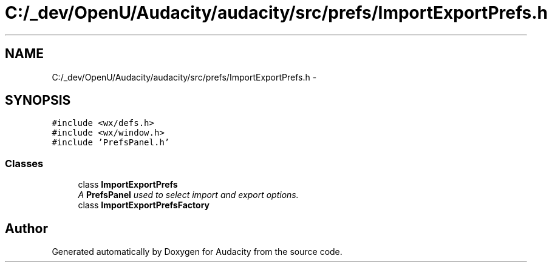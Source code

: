 .TH "C:/_dev/OpenU/Audacity/audacity/src/prefs/ImportExportPrefs.h" 3 "Thu Apr 28 2016" "Audacity" \" -*- nroff -*-
.ad l
.nh
.SH NAME
C:/_dev/OpenU/Audacity/audacity/src/prefs/ImportExportPrefs.h \- 
.SH SYNOPSIS
.br
.PP
\fC#include <wx/defs\&.h>\fP
.br
\fC#include <wx/window\&.h>\fP
.br
\fC#include 'PrefsPanel\&.h'\fP
.br

.SS "Classes"

.in +1c
.ti -1c
.RI "class \fBImportExportPrefs\fP"
.br
.RI "\fIA \fBPrefsPanel\fP used to select import and export options\&. \fP"
.ti -1c
.RI "class \fBImportExportPrefsFactory\fP"
.br
.in -1c
.SH "Author"
.PP 
Generated automatically by Doxygen for Audacity from the source code\&.
